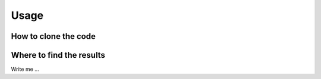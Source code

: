 

Usage
=====


How to clone the code
---------------------

.. _cards-clickable:

.. card:: Clickable Card (external)
    :link: https://sphinx-design.readthedocs.io/en/sbt-theme/cards.html

    The entire card can be clicked to navigate to https://example.com.

.. card:: Clickable Card (internal)
    :link: exercises
    :link-type: ref

    The entire card can be clicked to navigate to the ``cards`` reference target.


Where to find the results
-------------------------

Write me ...
